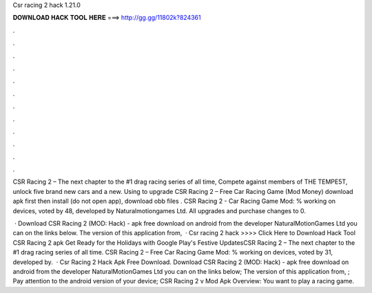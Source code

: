 Csr racing 2 hack 1.21.0



𝐃𝐎𝐖𝐍𝐋𝐎𝐀𝐃 𝐇𝐀𝐂𝐊 𝐓𝐎𝐎𝐋 𝐇𝐄𝐑𝐄 ===> http://gg.gg/11802k?824361



.



.



.



.



.



.



.



.



.



.



.



.

CSR Racing 2 – The next chapter to the #1 drag racing series of all time, Compete against members of THE TEMPE5T, unlock five brand new cars and a new. Using  to upgrade CSR Racing 2 – Free Car Racing Game (Mod Money) download apk first then install (do not open app), download obb files . CSR Racing 2 - Car Racing Game Mod: % working on devices, voted by 48, developed by Naturalmotiongames Ltd. All upgrades and purchase changes to 0.

 · Download CSR Racing 2 (MOD: Hack) - apk free download on android from the developer NaturalMotionGames Ltd you can on the links below. The version of this application from,   · Csr racing 2 hack >>>> Click Here to Download Hack Tool CSR Racing 2 apk Get Ready for the Holidays with Google Play's Festive UpdatesCSR Racing 2 – The next chapter to the #1 drag racing series of all time. CSR Racing 2 – Free Car Racing Game Mod: % working on devices, voted by 31, developed by.  · Csr Racing 2 Hack Apk Free Download. Download CSR Racing 2 (MOD: Hack) - apk free download on android from the developer NaturalMotionGames Ltd you can on the links below; The version of this application from, ; Pay attention to the android version of your device; CSR Racing 2 v Mod Apk Overview: You want to play a racing game.
